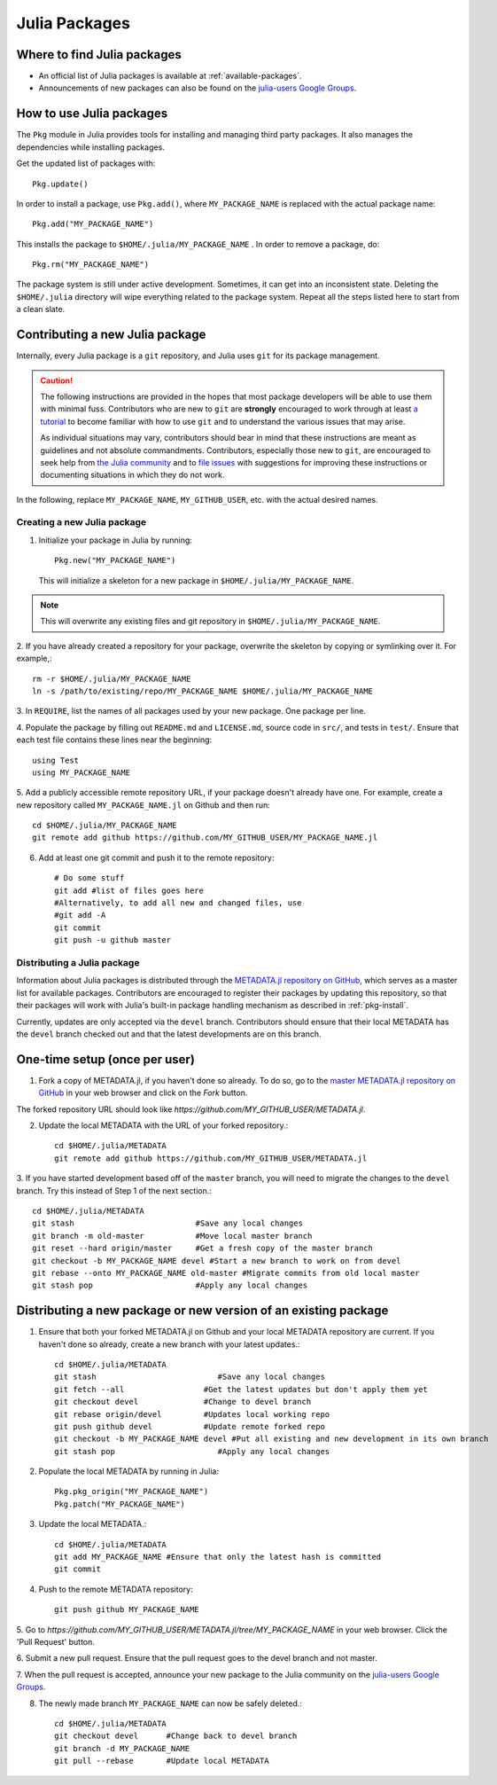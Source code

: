 ==============
Julia Packages
==============

Where to find Julia packages
----------------------------

- An official list of Julia packages is available at :ref:`available-packages`.

- Announcements of new packages can also be found on the `julia-users Google
  Groups <https://groups.google.com/forum/?fromgroups=#!forum/julia-users>`_.

.. _pkg-install:

How to use Julia packages
-------------------------

The ``Pkg`` module in Julia provides tools for installing and managing third
party packages. It also manages the dependencies while installing packages.

Get the updated list of packages with::

    Pkg.update()

In order to install a package, use ``Pkg.add()``, where ``MY_PACKAGE_NAME`` is
replaced with the actual package name::

   Pkg.add("MY_PACKAGE_NAME")

This installs the package to ``$HOME/.julia/MY_PACKAGE_NAME`` . In order to
remove a package, do::

   Pkg.rm("MY_PACKAGE_NAME")

The package system is still under active development. Sometimes, it
can get into an inconsistent state. Deleting the ``$HOME/.julia``
directory will wipe everything related to the package system. Repeat
all the steps listed here to start from a clean slate.

Contributing a new Julia package
--------------------------------

Internally, every Julia package is a ``git`` repository, and Julia uses ``git``
for its package management.

.. caution::
   The following instructions are provided in the hopes that most package
   developers will be able to use them with minimal fuss.
   Contributors who are new to ``git`` are **strongly** encouraged to work
   through at least `a tutorial <http://try.github.io/levels/1/challenges/1>`_ to
   become familiar with how to use ``git`` and to understand the various issues
   that may arise.
   
   As individual situations may vary, contributors should bear in mind that
   these instructions are meant as guidelines and not absolute commandments.
   Contributors, especially those new to ``git``, are encouraged to seek help
   from `the Julia community <http://julialang.org/community>`_ and to
   `file issues <https://github.com/JuliaLang/julia/issues>`_ with suggestions
   for improving these instructions or documenting situations in which they do
   not work.

In the following, replace ``MY_PACKAGE_NAME``, ``MY_GITHUB_USER``, etc. with the
actual desired names.

Creating a new Julia package
~~~~~~~~~~~~~~~~~~~~~~~~~~~~

1. Initialize your package in Julia by running::

    Pkg.new("MY_PACKAGE_NAME")

   This will initialize a skeleton for a new package in ``$HOME/.julia/MY_PACKAGE_NAME``.

.. note::
   This will overwrite any existing files and git repository in ``$HOME/.julia/MY_PACKAGE_NAME``.

2. If you have already created a repository for your package, overwrite the
skeleton by copying or symlinking over it. For example,::

    rm -r $HOME/.julia/MY_PACKAGE_NAME
    ln -s /path/to/existing/repo/MY_PACKAGE_NAME $HOME/.julia/MY_PACKAGE_NAME

3. In ``REQUIRE``, list the names of all packages used by your new package. One
package per line.

4. Populate the package by filling out ``README.md`` and ``LICENSE.md``, source
code in ``src/``, and tests in ``test/``. Ensure that each test file contains these
lines near the beginning::

    using Test
    using MY_PACKAGE_NAME

5. Add a publicly accessible remote repository URL, if your package doesn't
already have one. For example, create a new repository called
``MY_PACKAGE_NAME.jl`` on Github and then run::

    cd $HOME/.julia/MY_PACKAGE_NAME
    git remote add github https://github.com/MY_GITHUB_USER/MY_PACKAGE_NAME.jl
 
6. Add at least one git commit and push it to the remote repository::

    # Do some stuff
    git add #list of files goes here
    #Alternatively, to add all new and changed files, use
    #git add -A
    git commit
    git push -u github master

Distributing a Julia package
~~~~~~~~~~~~~~~~~~~~~~~~~~~~

Information about Julia packages is distributed through the
`METADATA.jl repository on GitHub <https://github.com/JuliaLang/METADATA.jl>`_,
which serves as a master list for available packages. Contributors are
encouraged to register their packages by updating this repository, so that their
packages will work with Julia's built-in package handling mechanism as described
in :ref:`pkg-install`.

Currently, updates are only accepted via the ``devel`` branch. Contributors
should ensure that their local METADATA has the ``devel`` branch checked out and
that the latest developments are on this branch.

One-time setup (once per user)
------------------------------
1. Fork a copy of METADATA.jl, if you haven't done so already.
   To do so, go to the `master METADATA.jl repository on GitHub <https://github.com/JuliaLang/METADATA.jl>`_
   in your web browser and click on the `Fork` button.

.. image:: ../images/github_metadata_fork.png
   
The forked repository URL should look like `https://github.com/MY_GITHUB_USER/METADATA.jl`.

2. Update the local METADATA with the URL of your forked repository.::

    cd $HOME/.julia/METADATA
    git remote add github https://github.com/MY_GITHUB_USER/METADATA.jl

3. If you have started development based off of the ``master`` branch, you will
need to migrate the changes to the ``devel`` branch. Try this instead of Step 1
of the next section.::

    cd $HOME/.julia/METADATA
    git stash                          #Save any local changes
    git branch -m old-master           #Move local master branch 
    git reset --hard origin/master     #Get a fresh copy of the master branch
    git checkout -b MY_PACKAGE_NAME devel #Start a new branch to work on from devel
    git rebase --onto MY_PACKAGE_NAME old-master #Migrate commits from old local master
    git stash pop                      #Apply any local changes

Distributing a new package or new version of an existing package
----------------------------------------------------------------

1. Ensure that both your forked METADATA.jl on Github and your local METADATA
   repository are current. If you haven't done so already, create a new branch
   with your latest updates.::

    cd $HOME/.julia/METADATA
    git stash                          #Save any local changes
    git fetch --all                 #Get the latest updates but don't apply them yet
    git checkout devel              #Change to devel branch
    git rebase origin/devel         #Updates local working repo
    git push github devel           #Update remote forked repo
    git checkout -b MY_PACKAGE_NAME devel #Put all existing and new development in its own branch
    git stash pop                      #Apply any local changes

2. Populate the local METADATA by running in Julia: ::

    Pkg.pkg_origin("MY_PACKAGE_NAME")
    Pkg.patch("MY_PACKAGE_NAME")

3. Update the local METADATA.::

    cd $HOME/.julia/METADATA
    git add MY_PACKAGE_NAME #Ensure that only the latest hash is committed
    git commit

4. Push to the remote METADATA repository::

    git push github MY_PACKAGE_NAME

5. Go to `https://github.com/MY_GITHUB_USER/METADATA.jl/tree/MY_PACKAGE_NAME`
in your web browser. Click the 'Pull Request' button.

.. image:: ../images/github_metadata_pullrequest.png

6. Submit a new pull request. Ensure that the pull request goes to the
devel branch and not master.

.. image:: ../images/github_metadata_develbranch.png

7. When the pull request is accepted, announce your new package to the
Julia community on the `julia-users Google Groups <https://groups.google.com/forum/?fromgroups=#!forum/julia-users>`_.

8. The newly made branch ``MY_PACKAGE_NAME`` can now be safely deleted.::

    cd $HOME/.julia/METADATA
    git checkout devel      #Change back to devel branch
    git branch -d MY_PACKAGE_NAME
    git pull --rebase       #Update local METADATA

